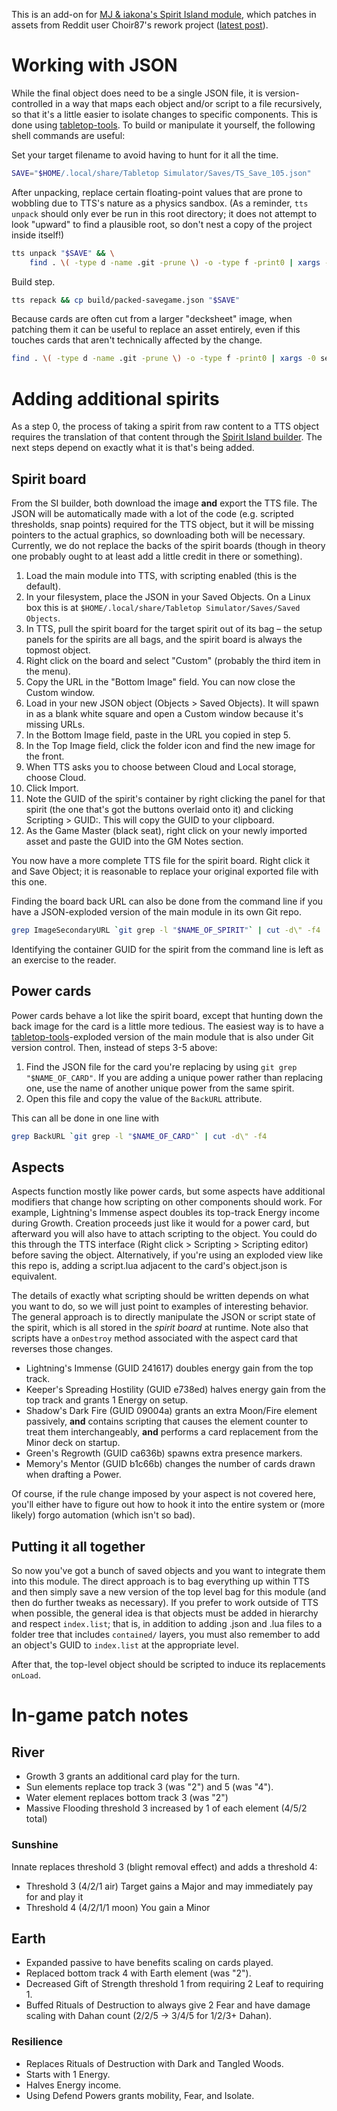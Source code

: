 # -*- mode: org -*-

This is an add-on for [[https://steamcommunity.com/sharedfiles/filedetails/?id=2104364163][MJ & iakona's Spirit Island module]], which patches in assets from
Reddit user Choir87's rework project ([[https://www.reddit.com/r/spiritisland/comments/1hky3o7/comprehensive_rework_project_part_5_lightnings/][latest post]]).

* Working with JSON

While the final object does need to be a single JSON file, it is version-controlled in a way
that maps each object and/or script to a file recursively, so that it's a little easier to
isolate changes to specific components. This is done using [[https://pypi.org/project/tabletop-tools/][tabletop-tools]]. To build or
manipulate it yourself, the following shell commands are useful:

Set your target filename to avoid having to hunt for it all the time.
#+BEGIN_SRC sh
  SAVE="$HOME/.local/share/Tabletop Simulator/Saves/TS_Save_105.json"
#+END_SRC

After unpacking, replace certain floating-point values that are prone to wobbling due to
TTS's nature as a physics sandbox. (As a reminder, =tts unpack= should only ever be run in
this root directory; it does not attempt to look "upward" to find a plausible root, so don't
nest a copy of the project inside itself!)
#+BEGIN_SRC sh
  tts unpack "$SAVE" && \
      find . \( -type d -name .git -prune \) -o -type f -print0 | xargs -0 sed -r -i 's/(scale.\"): 2.74/\1: 2.75/g'
#+END_SRC

Build step.
#+BEGIN_SRC sh
  tts repack && cp build/packed-savegame.json "$SAVE"
#+END_SRC

Because cards are often cut from a larger "decksheet" image, when patching them it can be
useful to replace an asset entirely, even if this touches cards that aren't technically
affected by the change.
#+BEGIN_SRC sh
  find . \( -type d -name .git -prune \) -o -type f -print0 | xargs -0 sed -r -i 's,https://i.imgur.com/LyIUyqG.jpg,https://i.imgur.com/8WUHu0p.jpg,g'
#+END_SRC

* Adding additional spirits

As a step 0, the process of taking a spirit from raw content to a TTS object requires the
translation of that content through the [[https://spiritislandbuilder.com/][Spirit Island builder]]. The next steps depend on
exactly what it is that's being added.

** Spirit board

From the SI builder, both download the image *and* export the TTS file. The JSON will be
automatically made with a lot of the code (e.g. scripted thresholds, snap points) required
for the TTS object, but it will be missing pointers to the actual graphics, so downloading
both will be necessary. Currently, we do not replace the backs of the spirit boards (though
in theory one probably ought to at least add a little credit in there or something).

1. Load the main module into TTS, with scripting enabled (this is the default).
2. In your filesystem, place the JSON in your Saved Objects. On a Linux box this is at
   =$HOME/.local/share/Tabletop Simulator/Saves/Saved Objects=.
3. In TTS, pull the spirit board for the target spirit out of its bag -- the setup panels
   for the spirits are all bags, and the spirit board is always the topmost object.
4. Right click on the board and select "Custom" (probably the third item in the menu).
5. Copy the URL in the "Bottom Image" field. You can now close the Custom window.
6. Load in your new JSON object (Objects > Saved Objects). It will spawn in as a blank white
   square and open a Custom window because it's missing URLs.
7. In the Bottom Image field, paste in the URL you copied in step 5.
8. In the Top Image field, click the folder icon and find the new image for the front.
9. When TTS asks you to choose between Cloud and Local storage, choose Cloud.
10. Click Import.
11. Note the GUID of the spirit's container by right clicking the panel for that spirit (the
    one that's got the buttons overlaid onto it) and clicking Scripting > GUID:. This will
    copy the GUID to your clipboard.
12. As the Game Master (black seat), right click on your newly imported asset and paste the
    GUID into the GM Notes section.

You now have a more complete TTS file for the spirit board. Right click it and Save Object;
it is reasonable to replace your original exported file with this one.

Finding the board back URL can also be done from the command line if you have a
JSON-exploded version of the main module in its own Git repo.
#+BEGIN_SRC sh
  grep ImageSecondaryURL `git grep -l "$NAME_OF_SPIRIT"` | cut -d\" -f4 | head -n 1
#+END_SRC

Identifying the container GUID for the spirit from the command line is left as an exercise
to the reader.

** Power cards

Power cards behave a lot like the spirit board, except that hunting down the back image for
the card is a little more tedious. The easiest way is to have a [[https://pypi.org/project/tabletop-tools/][tabletop-tools]]-exploded
version of the main module that is also under Git version control. Then, instead of steps
3-5 above:

3. Find the JSON file for the card you're replacing by using =git grep "$NAME_OF_CARD"=. If
   you are adding a unique power rather than replacing one, use the name of another unique
   power from the same spirit.
4. Open this file and copy the value of the =BackURL= attribute.

This can all be done in one line with
#+BEGIN_SRC sh
  grep BackURL `git grep -l "$NAME_OF_CARD"` | cut -d\" -f4
#+END_SRC

** Aspects

Aspects function mostly like power cards, but some aspects have additional modifiers that
change how scripting on other components should work. For example, Lightning's Immense
aspect doubles its top-track Energy income during Growth. Creation proceeds just like it
would for a power card, but afterward you will also have to attach scripting to the object.
You could do this through the TTS interface (Right click > Scripting > Scripting editor)
before saving the object. Alternatively, if you're using an exploded view like this repo is,
adding a script.lua adjacent to the card's object.json is equivalent.

The details of exactly what scripting should be written depends on what you want to do, so
we will just point to examples of interesting behavior. The general approach is to directly
manipulate the JSON or script state of the spirit, which is all stored in the /spirit board/
at runtime. Note also that scripts have a =onDestroy= method associated with the aspect card
that reverses those changes.

  * Lightning's Immense (GUID 241617) doubles energy gain from the top track.
  * Keeper's Spreading Hostility (GUID e738ed) halves energy gain from the top track and
    grants 1 Energy on setup.
  * Shadow's Dark Fire (GUID 09004a) grants an extra Moon/Fire element passively, *and*
    contains scripting that causes the element counter to treat them interchangeably, *and*
    performs a card replacement from the Minor deck on startup.
  * Green's Regrowth (GUID ca636b) spawns extra presence markers.
  * Memory's Mentor (GUID b1c66b) changes the number of cards drawn when drafting a Power.

Of course, if the rule change imposed by your aspect is not covered here, you'll either have
to figure out how to hook it into the entire system or (more likely) forgo automation (which
isn't so bad).

** Putting it all together

So now you've got a bunch of saved objects and you want to integrate them into this module.
The direct approach is to bag everything up within TTS and then simply save a new version of
the top level bag for this module (and then do further tweaks as necessary). If you prefer
to work outside of TTS when possible, the general idea is that objects must be added in
hierarchy and respect =index.list=; that is, in addition to adding .json and .lua files to a
folder tree that includes =contained/= layers, you must also remember to add an object's GUID
to =index.list= at the appropriate level.

After that, the top-level object should be scripted to induce its replacements =onLoad=.

* In-game patch notes

** River
  * Growth 3 grants an additional card play for the turn.
  * Sun elements replace top track 3 (was "2") and 5 (was "4").
  * Water element replaces bottom track 3 (was "2")
  * Massive Flooding threshold 3 increased by 1 of each element (4/5/2 total)

*** Sunshine
Innate replaces threshold 3 (blight removal effect) and adds a threshold 4:

  * Threshold 3 (4/2/1 air)
      Target gains a Major and may immediately pay for and play it
  * Threshold 4 (4/2/1/1 moon)
      You gain a Minor

** Earth
  * Expanded passive to have benefits scaling on cards played.
  * Replaced bottom track 4 with Earth element (was "2").
  * Decreased Gift of Strength threshold 1 from requiring 2 Leaf to requiring 1.
  * Buffed Rituals of Destruction to always give 2 Fear and have damage scaling with Dahan
    count (2/2/5 -> 3/4/5 for 1/2/3+ Dahan).

*** Resilience
  * Replaces Rituals of Destruction with Dark and Tangled Woods.
  * Starts with 1 Energy.
  * Halves Energy income.
  * Using Defend Powers grants mobility, Fear, and Isolate.
